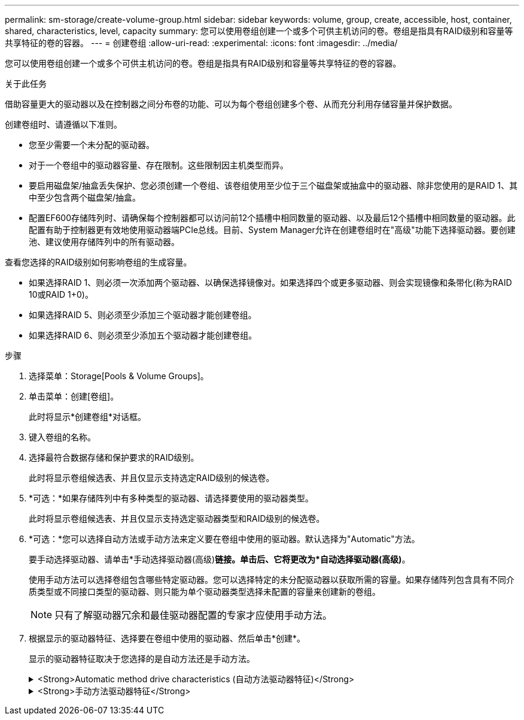 ---
permalink: sm-storage/create-volume-group.html 
sidebar: sidebar 
keywords: volume, group, create, accessible, host, container, shared, characteristics, level, capacity 
summary: 您可以使用卷组创建一个或多个可供主机访问的卷。卷组是指具有RAID级别和容量等共享特征的卷的容器。 
---
= 创建卷组
:allow-uri-read: 
:experimental: 
:icons: font
:imagesdir: ../media/


[role="lead"]
您可以使用卷组创建一个或多个可供主机访问的卷。卷组是指具有RAID级别和容量等共享特征的卷的容器。

.关于此任务
借助容量更大的驱动器以及在控制器之间分布卷的功能、可以为每个卷组创建多个卷、从而充分利用存储容量并保护数据。

创建卷组时、请遵循以下准则。

* 您至少需要一个未分配的驱动器。
* 对于一个卷组中的驱动器容量、存在限制。这些限制因主机类型而异。
* 要启用磁盘架/抽盒丢失保护、您必须创建一个卷组、该卷组使用至少位于三个磁盘架或抽盒中的驱动器、除非您使用的是RAID 1、其中至少包含两个磁盘架/抽盒。
* 配置EF600存储阵列时、请确保每个控制器都可以访问前12个插槽中相同数量的驱动器、以及最后12个插槽中相同数量的驱动器。此配置有助于控制器更有效地使用驱动器端PCIe总线。目前、System Manager允许在创建卷组时在"高级"功能下选择驱动器。要创建池、建议使用存储阵列中的所有驱动器。


查看您选择的RAID级别如何影响卷组的生成容量。

* 如果选择RAID 1、则必须一次添加两个驱动器、以确保选择镜像对。如果选择四个或更多驱动器、则会实现镜像和条带化(称为RAID 10或RAID 1+0)。
* 如果选择RAID 5、则必须至少添加三个驱动器才能创建卷组。
* 如果选择RAID 6、则必须至少添加五个驱动器才能创建卷组。


.步骤
. 选择菜单：Storage[Pools & Volume Groups]。
. 单击菜单：创建[卷组]。
+
此时将显示*创建卷组*对话框。

. 键入卷组的名称。
. 选择最符合数据存储和保护要求的RAID级别。
+
此时将显示卷组候选表、并且仅显示支持选定RAID级别的候选卷。

. *可选：*如果存储阵列中有多种类型的驱动器、请选择要使用的驱动器类型。
+
此时将显示卷组候选表、并且仅显示支持选定驱动器类型和RAID级别的候选卷。

. *可选：*您可以选择自动方法或手动方法来定义要在卷组中使用的驱动器。默认选择为"Automatic"方法。
+
要手动选择驱动器、请单击*手动选择驱动器(高级)*链接。单击后、它将更改为*自动选择驱动器(高级)*。

+
使用手动方法可以选择卷组包含哪些特定驱动器。您可以选择特定的未分配驱动器以获取所需的容量。如果存储阵列包含具有不同介质类型或不同接口类型的驱动器、则只能为单个驱动器类型选择未配置的容量来创建新的卷组。

+
[NOTE]
====
只有了解驱动器冗余和最佳驱动器配置的专家才应使用手动方法。

====
. 根据显示的驱动器特征、选择要在卷组中使用的驱动器、然后单击*创建*。
+
显示的驱动器特征取决于您选择的是自动方法还是手动方法。

+
.<Strong>Automatic method drive characteristics (自动方法驱动器特征)</Strong>
[%collapsible]
====
[cols="2*"]
|===
| 特性 | 使用 ... 


 a| 
可用容量
 a| 
显示可用容量(以GiB为单位)。选择一个具有满足应用程序存储需求的容量的卷组候选项。



 a| 
驱动器总数
 a| 
显示可用于此卷组的驱动器数量。选择包含所需驱动器数量的卷组候选项。卷组包含的驱动器越多、多个驱动器故障对卷组中的关键驱动器故障的发生原因 可能性就越小。



 a| 
支持安全保护
 a| 
指示此卷组候选项是否全部由具有安全功能的驱动器组成、这些驱动器可以是全磁盘加密(Full Disk Encryption、FDE)驱动器、也可以是联邦信息处理标准(Federal Information Processing Standard、FIPS)驱动器。

** 您可以使用驱动器安全保护卷组、但所有驱动器都必须具有安全功能才能使用此功能。
** 如果要创建仅FDE卷组、请在安全功能列中查找*是- FDE*。如果要创建仅FIPS卷组、请在安全功能列中查找*是- FIPS *。
** 您可以创建一个由驱动器组成的卷组、这些驱动器可能支持安全功能、也可能不支持安全功能、或者混合了多种安全级别。如果卷组中的驱动器包含不支持安全的驱动器、则无法确保卷组的安全。




 a| 
是否启用安全性？
 a| 
提供了使用支持安全的驱动器启用驱动器安全功能的选项。如果卷组具有安全功能、并且您已设置安全密钥、则可以选中此复选框来启用驱动器安全性。


NOTE: 启用驱动器安全性后删除驱动器安全性的唯一方法是删除卷组并擦除驱动器。



 a| 
支持DA
 a| 
指示数据保证(Data Assurance、DA)是否可用于此组。数据保证(Data Assurance、DA)可检查并更正在数据通过控制器向下传输到驱动器时可能发生的错误。

如果要使用DA、请选择一个支持DA的卷组。只有在启用了DA功能后、此选项才可用。

卷组可以包含支持DA或不支持DA的驱动器、但要使用此功能、所有驱动器都必须支持DA。



 a| 
磁盘架丢失保护
 a| 
显示磁盘架丢失保护是否可用。磁盘架丢失保护功能可确保在与磁盘架完全失去通信时能够访问卷组中卷上的数据。



 a| 
抽盒丢失保护
 a| 
显示是否提供了抽盒丢失保护、只有在使用包含抽盒的驱动器架时、才会提供此保护。如果与驱动器架中的单个抽盒完全失去通信、则抽盒丢失保护功能可确保能够访问卷组中卷上的数据。

|===
====
+
.<Strong>手动方法驱动器特征</Strong>
[%collapsible]
====
[cols="2*"]
|===
| 特性 | 使用 ... 


 a| 
介质类型
 a| 
指示介质类型。支持以下介质类型：

** 硬盘驱动器
** 固态磁盘(SSD)卷组中的所有驱动器都必须具有相同的介质类型(所有SSD或所有硬盘驱动器)。卷组不能混合使用介质类型或接口类型。




 a| 
驱动器容量
 a| 
指示驱动器容量。

** 尽可能选择容量等于卷组中当前驱动器容量的驱动器。
** 如果您必须添加容量较小的未分配驱动器、请注意、卷组中当前每个驱动器的可用容量会减少。因此、卷组中的驱动器容量相同。
** 如果您必须添加容量更大的未分配驱动器、请注意、添加的未分配驱动器的可用容量会减少、以便与卷组中驱动器的当前容量匹配。




 a| 
托盘
 a| 
指示驱动器的托盘位置。



 a| 
插槽
 a| 
指示驱动器的插槽位置。



 a| 
转速(rpm)
 a| 
指示驱动器的速度。



 a| 
逻辑扇区大小
 a| 
指示扇区大小和格式。



 a| 
支持安全保护
 a| 
指示此卷组候选项是否全部由具有安全功能的驱动器组成、这些驱动器可以是全磁盘加密(Full Disk Encryption、FDE)驱动器、也可以是联邦信息处理标准(Federal Information Processing Standard、FIPS)驱动器。

** 您可以使用驱动器安全保护卷组、但所有驱动器都必须具有安全功能才能使用此功能。
** 如果要创建仅FDE卷组、请在安全功能列中查找*是- FDE*。如果要创建仅FIPS卷组、请在安全功能列中查找*是- FIPS *。
** 您可以创建一个由驱动器组成的卷组、这些驱动器可能支持安全功能、也可能不支持安全功能、或者混合了多种安全级别。如果卷组中的驱动器包含不支持安全的驱动器、则无法确保卷组的安全。




 a| 
支持DA
 a| 
指示数据保证(Data Assurance、DA)是否可用于此组。数据保证(Data Assurance、DA)可检查并更正数据通过控制器向下传输到驱动器时可能发生的错误。

如果要使用DA、请选择一个支持DA的卷组。只有在启用了DA功能后、此选项才可用。

卷组可以包含支持DA或不支持DA的驱动器、但要使用此功能、所有驱动器都必须支持DA。

|===
====

